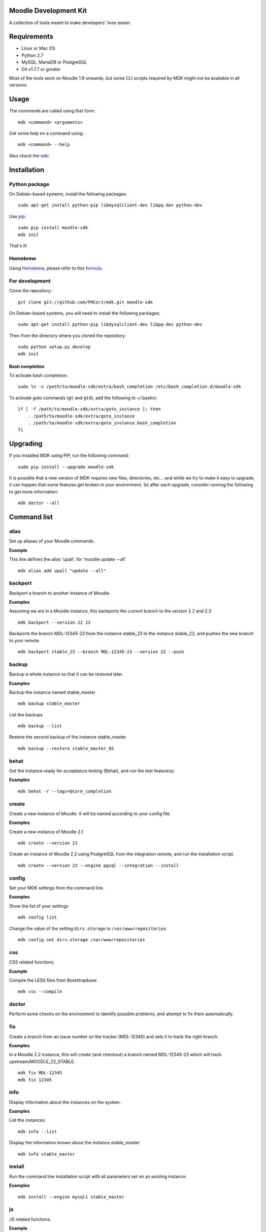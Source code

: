 Moodle Development Kit
======================

A collection of tools meant to make developers' lives easier.

Requirements
============

- Linux or Mac OS
- Python 2.7
- MySQL, MariaDB or PostgreSQL
- Git v1.7.7 or greater

Most of the tools work on Moodle 1.9 onwards, but some CLI scripts required by MDK might not be available in all versions.

Usage
=====

The commands are called using that form::

    mdk <command> <arguments>

Get some help on a command using::

    mdk <command> --help

Also check the `wiki <https://github.com/FMCorz/mdk/wiki>`_.

Installation
============

Python package
--------------

On Debian-based systems, install the following packages::

    sudo apt-get install python-pip libmysqlclient-dev libpq-dev python-dev

Use `pip <http://www.pip-installer.org/en/latest/installing.html>`_::

    sudo pip install moodle-sdk
    mdk init

That's it!


Homebrew
--------

Using `Homebrew <http://brew.sh/>`_, please refer to this `formula <https://github.com/danpoltawski/homebrew-mdk>`_.


For development
---------------

Clone the repository::

    git clone git://github.com/FMCorz/mdk.git moodle-sdk

On Debian-based systems, you will need to install the following packages::

    sudo apt-get install python-pip libmysqlclient-dev libpq-dev python-dev

Then from the directory where you cloned the repository::

    sudo python setup.py develop
    mdk init


Bash completion
~~~~~~~~~~~~~~~

To activate bash completion::

    sudo ln -s /path/to/moodle-sdk/extra/bash_completion /etc/bash_completion.d/moodle-sdk

To activate goto commands (``gt`` and ``gtd``), add the following to ~/.bashrc::

    if [ -f /path/to/moodle-sdk/extra/goto_instance ]; then
        . /path/to/moodle-sdk/extra/goto_instance
        . /path/to/moodle-sdk/extra/goto_instance.bash_completion
    fi


Upgrading
=========

If you installed MDK using PIP, run the following command::

    sudo pip install --upgrade moodle-sdk

It is possible that a new version of MDK requires new files, directories, etc... and while we try to make it easy to upgrade, it can happen that some features get broken in your environment. So after each upgrade, consider running the following to get more information::

    mdk doctor --all


Command list
============

alias
-----

Set up aliases of your Moodle commands.

**Example**

This line defines the alias 'upall', for 'moodle update --all'

::

    mdk alias add upall "update --all"

backport
--------

Backport a branch to another instance of Moodle.

**Examples**

Assuming we are in a Moodle instance, this backports the current branch to the version 2.2 and 2.3

::

    mdk backport --version 22 23

Backports the branch MDL-12345-23 from the instance stable_23 to the instance stable_22, and pushes the new branch to your remote

::

    mdk backport stable_23 --branch MDL-12345-23 --version 22 --push

backup
------

Backup a whole instance so that it can be restored later.

**Examples**

Backup the instance named stable_master

::

    mdk backup stable_master

List the backups

::

    mdk backup --list

Restore the second backup of the instance stable_master

::

    mdk backup --restore stable_master_02


behat
-----

Get the instance ready for acceptance testing (Behat), and run the test feature(s).

**Examples**

::

    mdk behat -r --tags=@core_completion


create
------

Create a new instance of Moodle. It will be named according to your config file.

**Examples**

Create a new instance of Moodle 2.1

::

    mdk create --version 21

Create an instance of Moodle 2.2 using PostgreSQL from the integration remote, and run the installation script.

::

    mdk create --version 22 --engine pgsql --integration --install

config
------

Set your MDK settings from the command line.

**Examples**

Show the list of your settings

::

    mdk config list

Change the value of the setting ``dirs.storage`` to ``/var/www/repositories``

::

    mdk config set dirs.storage /var/www/repositories


css
---

CSS related functions.

**Example**

Compile the LESS files from Bootstrapbase

::

    mdk css --compile


doctor
------

Perform some checks on the environment to identify possible problems, and attempt to fix them automatically.


fix
---

Create a branch from an issue number on the tracker (MDL-12345) and sets it to track the right branch.

**Examples**

In a Moodle 2.2 instance, this will create (and checkout) a branch named MDL-12345-22 which will track upstream/MOODLE_22_STABLE.

::

    mdk fix MDL-12345
    mdk fix 12345


info
----

Display information about the instances on the system.

**Examples**

List the instances

::

    mdk info --list

Display the information known about the instance *stable_master*

::

    mdk info stable_master


install
-------

Run the command line installation script with all parameters set on an existing instance.

**Examples**

::

    mdk install --engine mysqli stable_master


js
--

JS related functions.

**Example**

Compile the JS modules in Atto

::

    mdk js shift --plugin editor_atto


Generate the complete YUI API documentation

    mdk js doc


phpunit
-------

Get the instance ready for PHPUnit tests, and run the test(s).

**Examples**

::

    mdk phpunit -u repository/tests/repository_test.php


plugin
------

Look for a plugin on moodle.org and downloads it into your instance.

**Example**

::

    mdk plugin download repository_evernote


precheck
--------

Pre-checks a patch on the CI server.

**Example**

::

    mdk precheck


purge
-----

Purge the cache.

**Example**

To purge the cache of all the instances

::

    mdk purge --all


pull
----

Pulls a patch using the information from a tracker issue.

**Example**

Assuming we type that command on a 2.3 instance, pulls the corresponding patch from the issue MDL-12345 in a testing branch

::

    mdk pull --testing 12345


push
----

Shortcut to push a branch to your remote.

**Examples**

Push the current branch to your repository

::

    mdk push

Force a push of the branch MDL-12345-22 from the instance stable_22 to your remote

::

    mdk push --force --branch MDL-12345-22 stable_22


rebase
------

Fetch the latest branches from the upstream remote and rebase your local branches.

**Examples**

This will rebase the branches MDL-12345-xx and MDL-56789-xx on the instances stable_22, stable_23 and stable_master. And push them to your remote if successful.

::

    mdk rebase --issues 12345 56789 --version 22 23 master --push
    mdk rebase --issues MDL-12345 MDL-56789 --push stable_22 stable_23 stable_master


remove
------

Remove an instance, deleting every thing including the database.

**Example**

::

    mdk remove stable_master


run
---

Execute a script on an instance. The scripts are stored in the scripts directory.

**Example**

Set the instance stable_master ready for development

::

    mdk run dev stable_master


tracker
-------

Gets some information about the issue on the tracker.

**Example**

::

    $ mdk tracker 34543
    ------------------------------------------------------------------------
      MDL-34543: New assignment module - Feedback file exists for an
        assignment but not shown in the Feedback files picker
      Bug - Critical - https://tracker.moodle.org/browse/MDL-34543
      Closed (Fixed) 2012-08-17 07:25
    -------------------------------------------------------[ V: 7 - W: 7 ]--
    Reporter            : Paul Hague (paulhague) on 2012-07-26 08:30
    Assignee            : Eric Merrill (emerrill)
    Peer reviewer       : Damyon Wiese (damyon)
    Integrator          : Dan Poltawski (poltawski)
    Tester              : Tim Barker (timb)
    ------------------------------------------------------------------------


uninstall
---------

Uninstall an instance: removes config file, drops the database, deletes dataroot content, ...


update
------

Fetch the latest stables branches from the upstream remote and pull the changes into the local stable branch.

**Examples**

This updates the instances stable_22 and stable_23

::

    mdk update stable_22 stable_23

This updates all your integration instances and runs the upgrade script of Moodle.

::

    mdk update --integration --upgrade


upgrade
-------

Run the upgrade script of your instance.

**Examples**

The following runs an upgrade on your stable branches

::

    mdk upgrade --stable

This will run an update an each instance before performing the upgrade process

::

    mdk upgrade --all --update

Scripts
=======

You can write custom scripts and execute them on your instances using the command ``mdk run``. MDK looks for the scripts in the *scripts* directories and identifies their type by reading their extension. For example, a script called 'helloworld.php' will be executed as a command line script from the root of an installation.

::

    # From anywhere on the system
    $ mdk run helloworld stable_master

    # Is similar to typing the following command
    $ cp /path/to/script/helloworld.php /path/to/moodle/instances/stable_master
    $ cd /path/to/moodle/instances/stable_master
    $ php helloworld.php

Scripts are very handy when it comes to performing more complexed tasks.

Shipped scripts
---------------

The following scripts are available with MDK:

* ``dev``: Changes a portion of Moodle settings to enable development mode
* ``enrol``: Enrols users in any existing course
* ``external_functions``: Refreshes the definitions of services and external functions
* ``mindev``: Minimalist set of development settings (performance friendly)
* ``undev``: Reverts the changes made by ``dev`` and ``mindev``
* ``users``: Creates a set of users
* ``version``: Fixes downgrade version conflicts
* ``webservices``: Does all the set up of webservices for you

License
=======

Licensed under the `GNU GPL License <http://www.gnu.org/copyleft/gpl.html>`_
